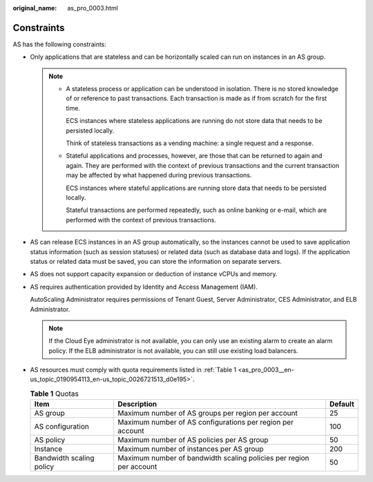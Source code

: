 :original_name: as_pro_0003.html

.. _as_pro_0003:

Constraints
===========

AS has the following constraints:

-  Only applications that are stateless and can be horizontally scaled can run on instances in an AS group.

   .. note::

      -  A stateless process or application can be understood in isolation. There is no stored knowledge of or reference to past transactions. Each transaction is made as if from scratch for the first time.

         ECS instances where stateless applications are running do not store data that needs to be persisted locally.

         Think of stateless transactions as a vending machine: a single request and a response.

      -  Stateful applications and processes, however, are those that can be returned to again and again. They are performed with the context of previous transactions and the current transaction may be affected by what happened during previous transactions.

         ECS instances where stateful applications are running store data that needs to be persisted locally.

         Stateful transactions are performed repeatedly, such as online banking or e-mail, which are performed with the context of previous transactions.

-  AS can release ECS instances in an AS group automatically, so the instances cannot be used to save application status information (such as session statuses) or related data (such as database data and logs). If the application status or related data must be saved, you can store the information on separate servers.

-  AS does not support capacity expansion or deduction of instance vCPUs and memory.

-  AS requires authentication provided by Identity and Access Management (IAM).

   AutoScaling Administrator requires permissions of Tenant Guest, Server Administrator, CES Administrator, and ELB Administrator.

   .. note::

      If the Cloud Eye administrator is not available, you can only use an existing alarm to create an alarm policy. If the ELB administrator is not available, you can still use existing load balancers.

-  AS resources must comply with quota requirements listed in :ref:`Table 1 <as_pro_0003__en-us_topic_0190954113_en-us_topic_0026721513_d0e195>`.

   .. _as_pro_0003__en-us_topic_0190954113_en-us_topic_0026721513_d0e195:

   .. table:: **Table 1** Quotas

      +--------------------------+---------------------------------------------------------------------+---------+
      | Item                     | Description                                                         | Default |
      +==========================+=====================================================================+=========+
      | AS group                 | Maximum number of AS groups per region per account                  | 25      |
      +--------------------------+---------------------------------------------------------------------+---------+
      | AS configuration         | Maximum number of AS configurations per region per account          | 100     |
      +--------------------------+---------------------------------------------------------------------+---------+
      | AS policy                | Maximum number of AS policies per AS group                          | 50      |
      +--------------------------+---------------------------------------------------------------------+---------+
      | Instance                 | Maximum number of instances per AS group                            | 200     |
      +--------------------------+---------------------------------------------------------------------+---------+
      | Bandwidth scaling policy | Maximum number of bandwidth scaling policies per region per account | 50      |
      +--------------------------+---------------------------------------------------------------------+---------+
